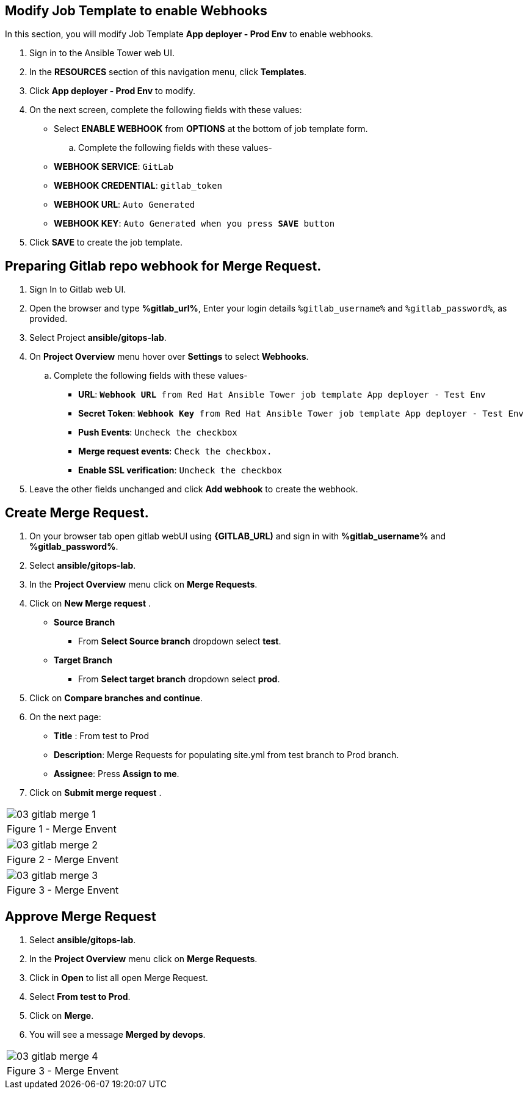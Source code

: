 :GUID: %guid%
:OSP_DOMAIN: %subdomain_base_suffix%
:GITLAB_URL: %gitlab_url%
:GITLAB_USERNAME: %gitlab_username%
:GITLAB_PASSWORD: %gitlab_password%
:GITLAB_HOST: %gitlab_hostname%
:TOWER_URL: %tower_url%
:TOWER_ADMIN_USER: %tower_admin_user%
:TOWER_ADMIN_PASSWORD: %tower_admin_password%
:SSH_COMMAND: %ssh_command%
:SSH_PASSWORD: %ssh_password%
:VSCODE_UI_URL: %vscode_ui_url%
:VSCODE_UI_PASSWORD: %vscode_ui_password%
:organization_name: Default
:gitlab_project: ansible/gitops-lab
:project_prod: Project gitOps - Prod
:project_test: Project gitOps - Test
:inventory_prod: GitOps inventory - Prod Env
:inventory_test: GitOps inventory - Test Env
:credential_machine: host_credential
:credential_git: gitlab_credential
:credential_git_token: gitlab_token 
:credential_openstack: cloud_credential
:jobtemplate_prod: App deployer - Prod Env
:jobtemplate_test: App deployer - Test Env
:source-linenums-option:        
:markup-in-source: verbatim,attributes,quotes
:show_solution: true

== Modify Job Template to enable Webhooks

In this section, you will modify Job Template *{jobtemplate_prod}* to enable webhooks.

. Sign in to the Ansible Tower web UI.

. In the *RESOURCES* section of this navigation menu, click *Templates*.

. Click *{jobtemplate_prod}* to modify.

. On the next screen, complete the following fields with these values:
* Select *ENABLE WEBHOOK* from *OPTIONS* at the bottom of job template form. 

.. Complete the following fields with these values-
* *WEBHOOK SERVICE*: `GitLab`
* *WEBHOOK CREDENTIAL*: `{credential_git_token}`
* *WEBHOOK URL*: `Auto Generated`
* *WEBHOOK KEY*: `Auto Generated when you press *SAVE* button`

. Click *SAVE* to create the job template.

== Preparing Gitlab repo webhook for Merge Request.

. Sign In to Gitlab web UI.

. Open the browser and type *{GITLAB_URL}*, Enter your login details `{GITLAB_USERNAME}` and `{GITLAB_PASSWORD}`, as provided.

. Select Project *{gitlab_project}*. 

. On *Project Overview* menu hover over *Settings* to select *Webhooks*.

.. Complete the following fields with these values-
* *URL*: `*Webhook URL* from Red Hat Ansible Tower job template {jobtemplate_test}`
* *Secret Token*: `*Webhook Key* from Red Hat Ansible Tower job template {jobtemplate_test}`
* *Push Events*: `Uncheck the checkbox`
* *Merge request events*: `Check the checkbox.`
* *Enable SSL verification*: `Uncheck the checkbox`
. Leave the other fields unchanged and click *Add webhook* to create the webhook.


== Create Merge Request.
. On your browser tab open gitlab webUI using *{GITLAB_URL)* and sign in with *{GITLAB_USERNAME}* and *{GITLAB_PASSWORD}*.

. Select *{gitlab_project}*. 

. In the *Project Overview* menu click on *Merge Requests*.

. Click on *New Merge request* .

* *Source Branch*
** From *Select Source branch* dropdown select *test*.

* *Target Branch*
** From *Select target branch* dropdown select *prod*.

. Click on *Compare branches and continue*.

. On the next page:
* *Title* : From test to Prod
* *Description*: Merge Requests for populating site.yml from test branch to Prod branch.
* *Assignee*: Press *Assign to me*.

. Click on *Submit merge request* .

[cols="1a",grid=none,width=80%]
|===
^| image::images/03_gitlab_merge_1.png[]
^| Figure 1 - Merge Envent
|===

[cols="1a",grid=none,width=80%]
|===
^| image::images/03_gitlab_merge_2.png[]
^| Figure 2 - Merge Envent
|===

[cols="1a",grid=none,width=80%]
|===
^| image::images/03_gitlab_merge_3.png[]
^| Figure 3 - Merge Envent
|===

== Approve Merge Request

. Select *{gitlab_project}*. 

. In the *Project Overview* menu click on *Merge Requests*.

. Click in *Open* to list all open Merge Request.

. Select *From test to Prod*.

. Click on *Merge*. 

. You will see a message *Merged by devops*.


[cols="1a",grid=none,width=80%]
|===
^| image::images/03_gitlab_merge_4.png[]
^| Figure 3 - Merge Envent
|===
